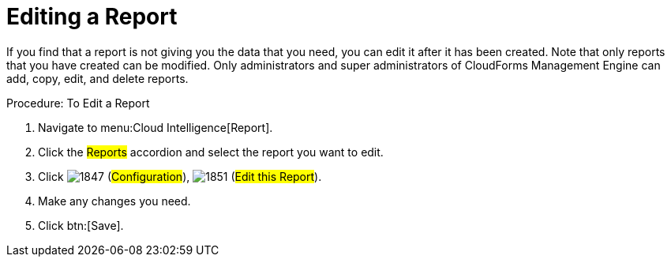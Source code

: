 = Editing a Report

If you find that a report is not giving you the data that you need, you can edit it after it has been created.
Note that only reports that you have created can be modified.
Only administrators and super administrators of CloudForms Management Engine can add, copy, edit, and delete reports. 

.Procedure: To Edit a Report
. Navigate to menu:Cloud Intelligence[Report]. 
. Click the #Reports# accordion and select the report you want to edit. 
. Click  image:images/1847.png[] (#Configuration#),  image:images/1851.png[] (#Edit this Report#). 
. Make any changes you need. 
. Click btn:[Save]. 